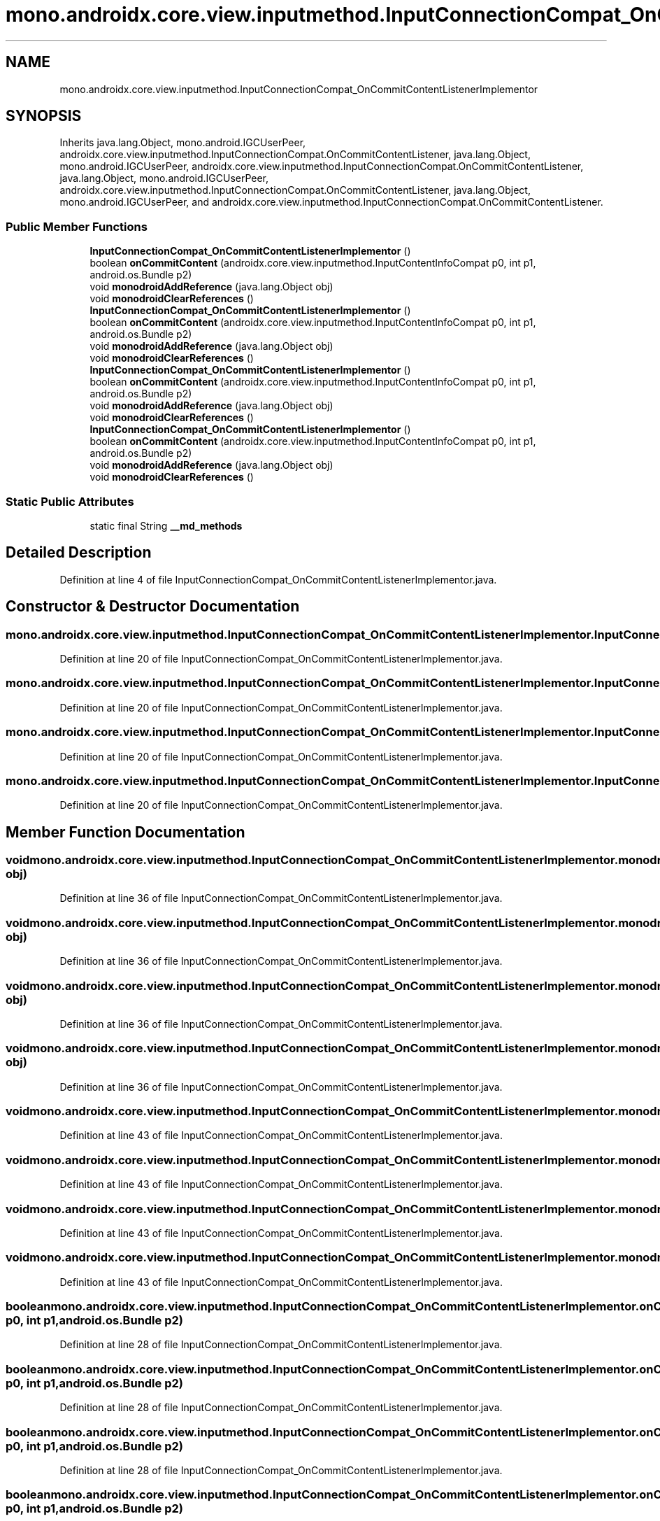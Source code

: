 .TH "mono.androidx.core.view.inputmethod.InputConnectionCompat_OnCommitContentListenerImplementor" 3 "Thu Apr 29 2021" "Version 1.0" "Green Quake" \" -*- nroff -*-
.ad l
.nh
.SH NAME
mono.androidx.core.view.inputmethod.InputConnectionCompat_OnCommitContentListenerImplementor
.SH SYNOPSIS
.br
.PP
.PP
Inherits java\&.lang\&.Object, mono\&.android\&.IGCUserPeer, androidx\&.core\&.view\&.inputmethod\&.InputConnectionCompat\&.OnCommitContentListener, java\&.lang\&.Object, mono\&.android\&.IGCUserPeer, androidx\&.core\&.view\&.inputmethod\&.InputConnectionCompat\&.OnCommitContentListener, java\&.lang\&.Object, mono\&.android\&.IGCUserPeer, androidx\&.core\&.view\&.inputmethod\&.InputConnectionCompat\&.OnCommitContentListener, java\&.lang\&.Object, mono\&.android\&.IGCUserPeer, and androidx\&.core\&.view\&.inputmethod\&.InputConnectionCompat\&.OnCommitContentListener\&.
.SS "Public Member Functions"

.in +1c
.ti -1c
.RI "\fBInputConnectionCompat_OnCommitContentListenerImplementor\fP ()"
.br
.ti -1c
.RI "boolean \fBonCommitContent\fP (androidx\&.core\&.view\&.inputmethod\&.InputContentInfoCompat p0, int p1, android\&.os\&.Bundle p2)"
.br
.ti -1c
.RI "void \fBmonodroidAddReference\fP (java\&.lang\&.Object obj)"
.br
.ti -1c
.RI "void \fBmonodroidClearReferences\fP ()"
.br
.ti -1c
.RI "\fBInputConnectionCompat_OnCommitContentListenerImplementor\fP ()"
.br
.ti -1c
.RI "boolean \fBonCommitContent\fP (androidx\&.core\&.view\&.inputmethod\&.InputContentInfoCompat p0, int p1, android\&.os\&.Bundle p2)"
.br
.ti -1c
.RI "void \fBmonodroidAddReference\fP (java\&.lang\&.Object obj)"
.br
.ti -1c
.RI "void \fBmonodroidClearReferences\fP ()"
.br
.ti -1c
.RI "\fBInputConnectionCompat_OnCommitContentListenerImplementor\fP ()"
.br
.ti -1c
.RI "boolean \fBonCommitContent\fP (androidx\&.core\&.view\&.inputmethod\&.InputContentInfoCompat p0, int p1, android\&.os\&.Bundle p2)"
.br
.ti -1c
.RI "void \fBmonodroidAddReference\fP (java\&.lang\&.Object obj)"
.br
.ti -1c
.RI "void \fBmonodroidClearReferences\fP ()"
.br
.ti -1c
.RI "\fBInputConnectionCompat_OnCommitContentListenerImplementor\fP ()"
.br
.ti -1c
.RI "boolean \fBonCommitContent\fP (androidx\&.core\&.view\&.inputmethod\&.InputContentInfoCompat p0, int p1, android\&.os\&.Bundle p2)"
.br
.ti -1c
.RI "void \fBmonodroidAddReference\fP (java\&.lang\&.Object obj)"
.br
.ti -1c
.RI "void \fBmonodroidClearReferences\fP ()"
.br
.in -1c
.SS "Static Public Attributes"

.in +1c
.ti -1c
.RI "static final String \fB__md_methods\fP"
.br
.in -1c
.SH "Detailed Description"
.PP 
Definition at line 4 of file InputConnectionCompat_OnCommitContentListenerImplementor\&.java\&.
.SH "Constructor & Destructor Documentation"
.PP 
.SS "mono\&.androidx\&.core\&.view\&.inputmethod\&.InputConnectionCompat_OnCommitContentListenerImplementor\&.InputConnectionCompat_OnCommitContentListenerImplementor ()"

.PP
Definition at line 20 of file InputConnectionCompat_OnCommitContentListenerImplementor\&.java\&.
.SS "mono\&.androidx\&.core\&.view\&.inputmethod\&.InputConnectionCompat_OnCommitContentListenerImplementor\&.InputConnectionCompat_OnCommitContentListenerImplementor ()"

.PP
Definition at line 20 of file InputConnectionCompat_OnCommitContentListenerImplementor\&.java\&.
.SS "mono\&.androidx\&.core\&.view\&.inputmethod\&.InputConnectionCompat_OnCommitContentListenerImplementor\&.InputConnectionCompat_OnCommitContentListenerImplementor ()"

.PP
Definition at line 20 of file InputConnectionCompat_OnCommitContentListenerImplementor\&.java\&.
.SS "mono\&.androidx\&.core\&.view\&.inputmethod\&.InputConnectionCompat_OnCommitContentListenerImplementor\&.InputConnectionCompat_OnCommitContentListenerImplementor ()"

.PP
Definition at line 20 of file InputConnectionCompat_OnCommitContentListenerImplementor\&.java\&.
.SH "Member Function Documentation"
.PP 
.SS "void mono\&.androidx\&.core\&.view\&.inputmethod\&.InputConnectionCompat_OnCommitContentListenerImplementor\&.monodroidAddReference (java\&.lang\&.Object obj)"

.PP
Definition at line 36 of file InputConnectionCompat_OnCommitContentListenerImplementor\&.java\&.
.SS "void mono\&.androidx\&.core\&.view\&.inputmethod\&.InputConnectionCompat_OnCommitContentListenerImplementor\&.monodroidAddReference (java\&.lang\&.Object obj)"

.PP
Definition at line 36 of file InputConnectionCompat_OnCommitContentListenerImplementor\&.java\&.
.SS "void mono\&.androidx\&.core\&.view\&.inputmethod\&.InputConnectionCompat_OnCommitContentListenerImplementor\&.monodroidAddReference (java\&.lang\&.Object obj)"

.PP
Definition at line 36 of file InputConnectionCompat_OnCommitContentListenerImplementor\&.java\&.
.SS "void mono\&.androidx\&.core\&.view\&.inputmethod\&.InputConnectionCompat_OnCommitContentListenerImplementor\&.monodroidAddReference (java\&.lang\&.Object obj)"

.PP
Definition at line 36 of file InputConnectionCompat_OnCommitContentListenerImplementor\&.java\&.
.SS "void mono\&.androidx\&.core\&.view\&.inputmethod\&.InputConnectionCompat_OnCommitContentListenerImplementor\&.monodroidClearReferences ()"

.PP
Definition at line 43 of file InputConnectionCompat_OnCommitContentListenerImplementor\&.java\&.
.SS "void mono\&.androidx\&.core\&.view\&.inputmethod\&.InputConnectionCompat_OnCommitContentListenerImplementor\&.monodroidClearReferences ()"

.PP
Definition at line 43 of file InputConnectionCompat_OnCommitContentListenerImplementor\&.java\&.
.SS "void mono\&.androidx\&.core\&.view\&.inputmethod\&.InputConnectionCompat_OnCommitContentListenerImplementor\&.monodroidClearReferences ()"

.PP
Definition at line 43 of file InputConnectionCompat_OnCommitContentListenerImplementor\&.java\&.
.SS "void mono\&.androidx\&.core\&.view\&.inputmethod\&.InputConnectionCompat_OnCommitContentListenerImplementor\&.monodroidClearReferences ()"

.PP
Definition at line 43 of file InputConnectionCompat_OnCommitContentListenerImplementor\&.java\&.
.SS "boolean mono\&.androidx\&.core\&.view\&.inputmethod\&.InputConnectionCompat_OnCommitContentListenerImplementor\&.onCommitContent (androidx\&.core\&.view\&.inputmethod\&.InputContentInfoCompat p0, int p1, android\&.os\&.Bundle p2)"

.PP
Definition at line 28 of file InputConnectionCompat_OnCommitContentListenerImplementor\&.java\&.
.SS "boolean mono\&.androidx\&.core\&.view\&.inputmethod\&.InputConnectionCompat_OnCommitContentListenerImplementor\&.onCommitContent (androidx\&.core\&.view\&.inputmethod\&.InputContentInfoCompat p0, int p1, android\&.os\&.Bundle p2)"

.PP
Definition at line 28 of file InputConnectionCompat_OnCommitContentListenerImplementor\&.java\&.
.SS "boolean mono\&.androidx\&.core\&.view\&.inputmethod\&.InputConnectionCompat_OnCommitContentListenerImplementor\&.onCommitContent (androidx\&.core\&.view\&.inputmethod\&.InputContentInfoCompat p0, int p1, android\&.os\&.Bundle p2)"

.PP
Definition at line 28 of file InputConnectionCompat_OnCommitContentListenerImplementor\&.java\&.
.SS "boolean mono\&.androidx\&.core\&.view\&.inputmethod\&.InputConnectionCompat_OnCommitContentListenerImplementor\&.onCommitContent (androidx\&.core\&.view\&.inputmethod\&.InputContentInfoCompat p0, int p1, android\&.os\&.Bundle p2)"

.PP
Definition at line 28 of file InputConnectionCompat_OnCommitContentListenerImplementor\&.java\&.
.SH "Member Data Documentation"
.PP 
.SS "static final String mono\&.androidx\&.core\&.view\&.inputmethod\&.InputConnectionCompat_OnCommitContentListenerImplementor\&.__md_methods\fC [static]\fP"
@hide 
.PP
Definition at line 11 of file InputConnectionCompat_OnCommitContentListenerImplementor\&.java\&.

.SH "Author"
.PP 
Generated automatically by Doxygen for Green Quake from the source code\&.
